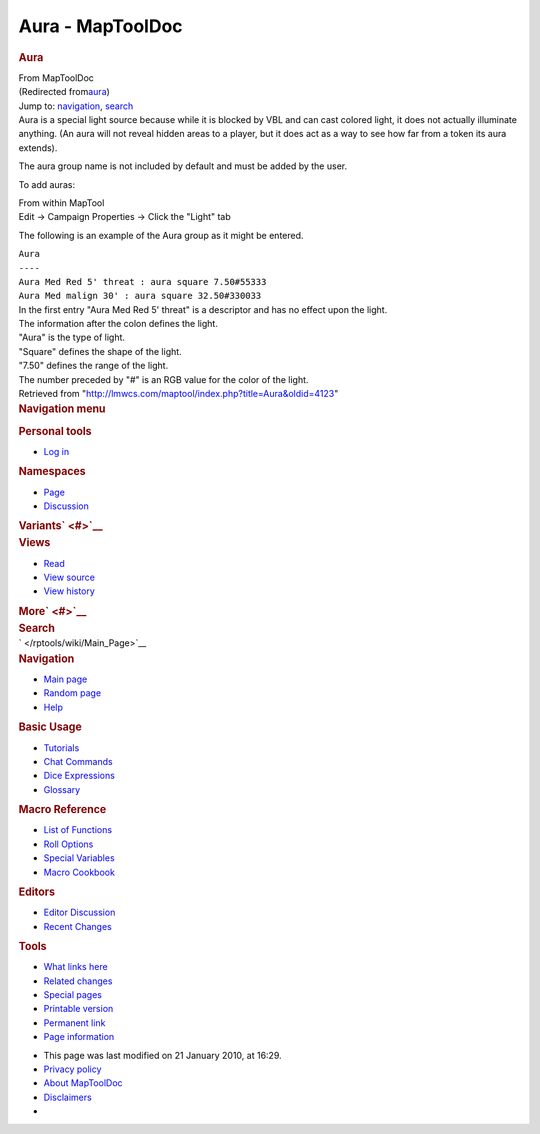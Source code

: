 =================
Aura - MapToolDoc
=================

.. contents::
   :depth: 3
..

.. container:: noprint
   :name: mw-page-base

.. container:: noprint
   :name: mw-head-base

.. container:: mw-body
   :name: content

   .. container:: mw-indicators

   .. rubric:: Aura
      :name: firstHeading
      :class: firstHeading

   .. container:: mw-body-content
      :name: bodyContent

      .. container::
         :name: siteSub

         From MapToolDoc

      .. container::
         :name: contentSub

         (Redirected
         from\ `aura </maptool/index.php?title=aura&redirect=no>`__\ )

      .. container:: mw-jump
         :name: jump-to-nav

         Jump to: `navigation <#mw-head>`__, `search <#p-search>`__

      .. container:: mw-content-ltr
         :name: mw-content-text

         Aura is a special light source because while it is blocked by
         VBL and can cast colored light, it does not actually illuminate
         anything. (An aura will not reveal hidden areas to a player,
         but it does act as a way to see how far from a token its aura
         extends).

         The aura group name is not included by default and must be
         added by the user.

         To add auras:

         | From within MapTool
         | Edit -> Campaign Properties -> Click the "Light" tab

         The following is an example of the Aura group as it might be
         entered.

         | ``Aura``
         | ``----``
         | ``Aura Med Red 5' threat : aura square 7.50#55333``
         | ``Aura Med malign 30' : aura square 32.50#330033``

         | In the first entry "Aura Med Red 5' threat" is a descriptor
           and has no effect upon the light.
         | The information after the colon defines the light.
         | "Aura" is the type of light.
         | "Square" defines the shape of the light.
         | "7.50" defines the range of the light.
         | The number preceded by "#" is an RGB value for the color of
           the light.

      .. container:: printfooter

         Retrieved from
         "http://lmwcs.com/maptool/index.php?title=Aura&oldid=4123"

      .. container:: catlinks catlinks-allhidden
         :name: catlinks

      .. container:: visualClear

.. container::
   :name: mw-navigation

   .. rubric:: Navigation menu
      :name: navigation-menu

   .. container::
      :name: mw-head

      .. container::
         :name: p-personal

         .. rubric:: Personal tools
            :name: p-personal-label

         -  `Log
            in </maptool/index.php?title=Special:UserLogin&returnto=Aura>`__

      .. container::
         :name: left-navigation

         .. container:: vectorTabs
            :name: p-namespaces

            .. rubric:: Namespaces
               :name: p-namespaces-label

            -  `Page </rptools/wiki/Aura>`__
            -  `Discussion </maptool/index.php?title=Talk:Aura&action=edit&redlink=1>`__

         .. container:: vectorMenu emptyPortlet
            :name: p-variants

            .. rubric:: Variants\ ` <#>`__
               :name: p-variants-label

            .. container:: menu

      .. container::
         :name: right-navigation

         .. container:: vectorTabs
            :name: p-views

            .. rubric:: Views
               :name: p-views-label

            -  `Read </rptools/wiki/Aura>`__
            -  `View
               source </maptool/index.php?title=Aura&action=edit>`__
            -  `View
               history </maptool/index.php?title=Aura&action=history>`__

         .. container:: vectorMenu emptyPortlet
            :name: p-cactions

            .. rubric:: More\ ` <#>`__
               :name: p-cactions-label

            .. container:: menu

         .. container::
            :name: p-search

            .. rubric:: Search
               :name: search

            .. container::
               :name: simpleSearch

   .. container::
      :name: mw-panel

      .. container::
         :name: p-logo

         ` </rptools/wiki/Main_Page>`__

      .. container:: portal
         :name: p-navigation

         .. rubric:: Navigation
            :name: p-navigation-label

         .. container:: body

            -  `Main page </rptools/wiki/Main_Page>`__
            -  `Random page </rptools/wiki/Special:Random>`__
            -  `Help <https://www.mediawiki.org/wiki/Special:MyLanguage/Help:Contents>`__

      .. container:: portal
         :name: p-Basic_Usage

         .. rubric:: Basic Usage
            :name: p-Basic_Usage-label

         .. container:: body

            -  `Tutorials </rptools/wiki/Category:Tutorial>`__
            -  `Chat Commands </rptools/wiki/Chat_Commands>`__
            -  `Dice Expressions </rptools/wiki/Dice_Expressions>`__
            -  `Glossary </rptools/wiki/Glossary>`__

      .. container:: portal
         :name: p-Macro_Reference

         .. rubric:: Macro Reference
            :name: p-Macro_Reference-label

         .. container:: body

            -  `List of
               Functions </rptools/wiki/Category:Macro_Function>`__
            -  `Roll Options </rptools/wiki/Category:Roll_Option>`__
            -  `Special
               Variables </rptools/wiki/Category:Special_Variable>`__
            -  `Macro Cookbook </rptools/wiki/Category:Cookbook>`__

      .. container:: portal
         :name: p-Editors

         .. rubric:: Editors
            :name: p-Editors-label

         .. container:: body

            -  `Editor Discussion </rptools/wiki/Editor>`__
            -  `Recent Changes </rptools/wiki/Special:RecentChanges>`__

      .. container:: portal
         :name: p-tb

         .. rubric:: Tools
            :name: p-tb-label

         .. container:: body

            -  `What links
               here </rptools/wiki/Special:WhatLinksHere/Aura>`__
            -  `Related
               changes </rptools/wiki/Special:RecentChangesLinked/Aura>`__
            -  `Special pages </rptools/wiki/Special:SpecialPages>`__
            -  `Printable
               version </maptool/index.php?title=Aura&printable=yes>`__
            -  `Permanent
               link </maptool/index.php?title=Aura&oldid=4123>`__
            -  `Page
               information </maptool/index.php?title=Aura&action=info>`__

.. container::
   :name: footer

   -  This page was last modified on 21 January 2010, at 16:29.

   -  `Privacy policy </rptools/wiki/MapToolDoc:Privacy_policy>`__
   -  `About MapToolDoc </rptools/wiki/MapToolDoc:About>`__
   -  `Disclaimers </rptools/wiki/MapToolDoc:General_disclaimer>`__

   -  |Powered by MediaWiki|

   .. container::

.. |Powered by MediaWiki| image:: /maptool/resources/assets/poweredby_mediawiki_88x31.png
   :width: 88px
   :height: 31px
   :target: //www.mediawiki.org/
